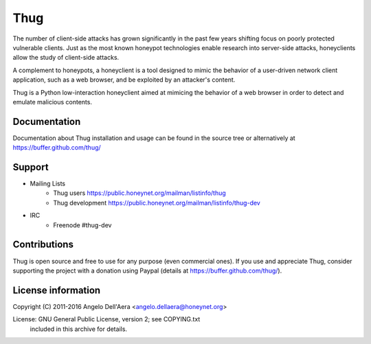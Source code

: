 Thug |landscape badge|
======================

.. |landscape badge| image:: https://landscape.io/github/buffer/thug/master/landscape.png
   :target: https://landscape.io/github/buffer/thug/master
   :alt: Code Health

The number of client-side attacks has grown significantly in the past few years
shifting focus on poorly protected vulnerable clients. Just as the most known
honeypot technologies enable research into server-side attacks, honeyclients
allow the study of client-side attacks.

A complement to honeypots, a honeyclient is a tool designed to mimic the behavior
of a user-driven network client application, such as a web browser, and be
exploited by an attacker's content.

Thug is a Python low-interaction honeyclient aimed at mimicing the behavior of a
web browser in order to detect and emulate malicious contents.


Documentation
-------------

Documentation about Thug installation and usage can be found in the source
tree or alternatively at https://buffer.github.com/thug/


Support
-------

* Mailing Lists
	* Thug users 	     https://public.honeynet.org/mailman/listinfo/thug
	* Thug development   https://public.honeynet.org/mailman/listinfo/thug-dev

* IRC
	* Freenode #thug-dev


Contributions
-------------

Thug is open source and free to use for any purpose (even commercial ones). If
you use and appreciate Thug, consider supporting the project with a donation
using Paypal (details at https://buffer.github.com/thug/).


License information
-------------------

Copyright (C) 2011-2016 Angelo Dell'Aera <angelo.dellaera@honeynet.org>

License: GNU General Public License, version 2; see COPYING.txt
         included in this archive for details.
